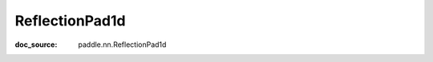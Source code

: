 .. _api_nn_ReflectionPad1d:

ReflectionPad1d
-------------------------------
:doc_source: paddle.nn.ReflectionPad1d


